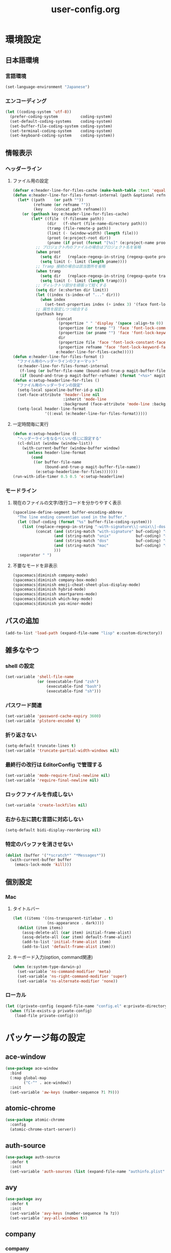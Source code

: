 #+TITLE: user-config.org
#+STARTUP: overview

* 環境設定
** 日本語環境
*** 言語環境
    #+begin_src emacs-lisp
    (set-language-environment "Japanese")
    #+end_src
*** エンコーディング
    #+begin_src emacs-lisp
    (let ((coding-system 'utf-8))
      (prefer-coding-system          coding-system)
      (set-default-coding-systems    coding-system)
      (set-buffer-file-coding-system coding-system)
      (set-terminal-coding-system    coding-system)
      (set-keyboard-coding-system    coding-system))
    #+end_src
** 情報表示
*** ヘッダーライン
**** ファイル用の設定
     #+begin_src emacs-lisp
     (defvar e:header-line-for-files-cache (make-hash-table :test 'equal))
     (defun e:header-line-for-files-format-internal (path &optional refname)
       (let* ((path    (or path ""))
              (refname (or refname ""))
              (key     (concat path refname)))
         (or (gethash key e:header-line-for-files-cache)
             (let* ((file  (f-filename path))
                    (dir   (f-short (file-name-directory path)))
                    (tramp (file-remote-p path))
                    (limit (- (window-width) (length file)))
                    (proot (e:project-root dir))
                    (pname (if proot (format "[%s]" (e:project-name proot)))))
               ;; プロジェクト内のファイルの場合はプロジェクト名を省略
               (when proot
                 (setq dir   (replace-regexp-in-string (regexp-quote proot) "" dir))
                 (setq limit (- limit (length pname))))
               ;; Tramp 接続の場合は該当箇所を省略
               (when tramp
                 (setq dir   (replace-regexp-in-string (regexp-quote tramp) "" dir))
                 (setq limit (- limit (length tramp))))
               ;; ディレクトリ部分を頑張って短くする
               (setq dir (e:shorten dir limit))
               (let ((index (s-index-of "..." dir)))
                 (when index
                   (set-text-properties index (+ index 3) '(face font-lock-comment-face) dir)))
               ;; 属性を設定しつつ結合する
               (puthash key
                        (concat
                         (propertize " " 'display '(space :align-to 0))
                         (propertize (or tramp "") 'face 'font-lock-comment-face)
                         (propertize (or pname "") 'face 'font-lock-keyword-face)
                         dir
                         (propertize file 'face 'font-lock-constant-face)
                         (propertize refname 'face 'font-lock-keyword-face))
                        e:header-line-for-files-cache)))))
     (defun e:header-line-for-files-format ()
       "ファイル用のヘッダーラインのフォーマット"
       (e:header-line-for-files-format-internal
        (f-long (or buffer-file-name (bound-and-true-p magit-buffer-file-name)))
        (if (bound-and-true-p magit-buffer-refname) (format "<%s>" magit-buffer-refname))))
     (defun e:setup-headerline-for-files ()
       "ファイル用のヘッダーラインの設定"
       (setq-local spaceline-buffer-id-p nil)
       (set-face-attribute 'header-line nil
                           :inherit 'mode-line
                           :background (face-attribute 'mode-line :background))
       (setq-local header-line-format
                   '((:eval (e:header-line-for-files-format)))))
     #+end_src
**** 一定時間毎に実行
     #+begin_src emacs-lisp
     (defun e:setup-headerline ()
       "ヘッダーラインをなるべくいい感じに設定する"
       (cl-dolist (window (window-list))
         (with-current-buffer (window-buffer window)
           (unless header-line-format
             (cond
              ((or buffer-file-name
                   (bound-and-true-p magit-buffer-file-name))
               (e:setup-headerline-for-files)))))))
     (run-with-idle-timer 0.5 0.5 'e:setup-headerline)
     #+end_src
*** モードライン
**** 現在のファイルの文字/改行コードを分かりやすく表示
     #+begin_src emacs-lisp
     (spaceline-define-segment buffer-encoding-abbrev
       "The line ending convention used in the buffer."
       (let ((buf-coding (format "%s" buffer-file-coding-system)))
         (list (replace-regexp-in-string "-with-signature\\|-unix\\|-dos\\|-mac" "" buf-coding)
               (concat (and (string-match "with-signature" buf-coding) "ⓑ")
                       (and (string-match "unix"           buf-coding) "ⓤ")
                       (and (string-match "dos"            buf-coding) "ⓓ")
                       (and (string-match "mac"            buf-coding) "ⓜ")
                       )))
       :separator " ")
     #+end_src
**** 不要なモードを非表示
     #+begin_src emacs-lisp
     (spacemacs|diminish company-mode)
     (spacemacs|diminish company-box-mode)
     (spacemacs|diminish emoji-cheat-sheet-plus-display-mode)
     (spacemacs|diminish hybrid-mode)
     (spacemacs|diminish smartparens-mode)
     (spacemacs|diminish which-key-mode)
     (spacemacs|diminish yas-minor-mode)
     #+end_src
** パスの追加
   #+begin_src emacs-lisp
   (add-to-list 'load-path (expand-file-name "lisp" e:custom-directory))
   #+end_src
** 雑多なやつ
*** shell の設定
    #+begin_src emacs-lisp
    (set-variable 'shell-file-name
                  (or (executable-find "zsh")
                      (executable-find "bash")
                      (executable-find "sh")))
    #+end_src
*** パスワード関連
    #+begin_src emacs-lisp
    (set-variable 'password-cache-expiry 3600)
    (set-variable 'plstore-encoded t)
    #+end_src
*** 折り返さない
    #+begin_src emacs-lisp
    (setq-default truncate-lines t)
    (set-variable 'truncate-partial-width-windows nil)
    #+end_src
*** 最終行の改行は EditorConfig で管理する
    #+begin_src emacs-lisp
    (set-variable 'mode-require-final-newline nil)
    (set-variable 'require-final-newline nil)
    #+end_src
*** ロックファイルを作成しない
    #+begin_src emacs-lisp
    (set-variable 'create-lockfiles nil)
    #+end_src
*** 右から左に読む言語に対応しない
    #+begin_src emacs-lisp
    (setq-default bidi-display-reordering nil)
    #+end_src
*** 特定のバッファを消させない
    #+begin_src emacs-lisp
    (dolist (buffer '("*scratch*" "*Messages*"))
      (with-current-buffer buffer
        (emacs-lock-mode 'kill)))
    #+end_src
** 個別設定
*** Mac
**** タイトルバー
     #+begin_src emacs-lisp
     (let ((items '((ns-transparent-titlebar . t)
                    (ns-appearance . dark))))
       (dolist (item items)
         (assq-delete-all (car item) initial-frame-alist)
         (assq-delete-all (car item) default-frame-alist)
         (add-to-list 'initial-frame-alist item)
         (add-to-list 'default-frame-alist item)))
     #+end_src
**** キーボード入力(option, command関連)
     #+begin_src emacs-lisp
     (when (e:system-type-darwin-p)
       (set-variable 'ns-command-modifier 'meta)
       (set-variable 'ns-right-command-modifier 'super)
       (set-variable 'ns-alternate-modifier 'none))
     #+end_src
*** ローカル
    #+begin_src emacs-lisp
    (let ((private-config (expand-file-name "config.el" e:private-directory)))
      (when (file-exists-p private-config)
        (load-file private-config)))
    #+end_src
* パッケージ毎の設定
** ace-window
   #+begin_src emacs-lisp
   (use-package ace-window
     :bind
     (:map global-map
           ("C-^" . ace-window))
     :init
     (set-variable 'aw-keys (number-sequence ?1 ?9)))
   #+end_src
** atomic-chrome
   #+begin_src emacs-lisp
   (use-package atomic-chrome
     :config
     (atomic-chrome-start-server))
   #+end_src
** auth-source
   #+begin_src emacs-lisp
   (use-package auth-source
     :defer t
     :init
     (set-variable 'auth-sources (list (expand-file-name "authinfo.plist" e:private-directory))))
   #+end_src
** avy
   #+begin_src emacs-lisp
   (use-package avy
     :defer t
     :init
     (set-variable 'avy-keys (number-sequence ?a ?z))
     (set-variable 'avy-all-windows t))
   #+end_src
** company
*** company
    #+begin_src emacs-lisp
    (use-package company
      :no-require
      :init
      (define-prefix-command 'e:complete-command)
      (evil-define-key 'hybrid global-map (kbd "<backtab>") #'e:complete-command)
      (bind-keys
       :map e:complete-command
       ("<backtab>" . ("Company" . company-complete))
       ("d" . ("Dabbrev" . company-dabbrev))
       ("f" . ("Files" . company-files))
       ("t" . ("TabNine" . company-tabnine))))
    #+end_src
*** company-box
    #+begin_src emacs-lisp
    (use-package company-box
      :hook (company-mode . company-box-mode)
      :init
      (set-variable 'company-box-enable-icon nil))
    #+end_src
*** company-tabnine
    #+begin_src emacs-lisp
    (use-package company-tabnine
      :commands (company-tabnine)
      :init
      (set-variable 'company-tabnine-binaries-folder (expand-file-name "tabnine" e:private-directory)))
    #+end_src
** codic
   #+begin_src emacs-lisp
   (use-package codic
     :defer t
     :config
     (set-variable 'codic-api-token (e:auth-source-get 'api-token :app "codic")))
   #+end_src
** display-line-numbers
   #+begin_src emacs-lisp
   (use-package display-line-numbers
     :hook ((find-file . e:display-line-numbers-mode-on)
            (prog-mode . e:display-line-numbers-mode-on)
            (html-mode . e:display-line-numbers-mode-on))
     :init
     (setq-default display-line-numbers-width 4)
     :config
     (defun e:display-line-numbers-mode-on ()
       "`display-line-numbers-mode'を有効化."
       (interactive)
       (display-line-numbers-mode 1))
     (defun e:display-line-numbers-mode-off ()
       "`display-line-numbers-mode'を無効化."
       (interactive)
       (display-line-numbers-mode 0)))
   #+end_src
** elisp-demos
   #+begin_src emacs-lisp
   (use-package elisp-demos
     :defer t
     :init
     (advice-add 'describe-function-1 :after 'elisp-demos-advice-describe-function-1)
     (advice-add 'helpful-update :after 'elisp-demos-advice-helpful-update))
   #+end_src
** emmet-mode
   #+begin_src emacs-lisp
   (use-package emmet-mode
     :bind
     (:map emmet-mode-keymap
           ("<C-return>" . nil)
           ("C-c C-j" . emmet-expand-line)
           ("C-j" . nil)))
   #+end_src
** eshell
   #+begin_src emacs-lisp
   (use-package eshell
     :defer t
     :init
     (set-variable 'eshell-history-size 100000))
   #+end_src
** evil
*** evil
    #+begin_src emacs-lisp
    (use-package evil
      :defer t
      :init
      (set-variable 'evil-cross-lines t)
      (set-variable 'evil-move-cursor-back nil)
      :config
      ;; キーバインド
      (setq evil-disable-insert-state-bindings t)
      (bind-keys
       ;; モーションモード(motion -> normal -> visual)
       :map evil-motion-state-map
       ("C-^" . nil) ;; evil-buffer
       ;; 通常モード
       :map evil-normal-state-map
       ("<down>" . evil-next-visual-line)
       ("<up>" . evil-previous-visual-line)
       ("j" . evil-next-visual-line)
       ("k" . evil-previous-visual-line)
       ("gj" . evil-avy-goto-line-below)
       ("gk" . evil-avy-goto-line-above)
       ("s" . evil-avy-goto-char-timer)
       ;; ビジュアルモード
       :map evil-visual-state-map
       ;; 挿入モード
       :map evil-insert-state-map
       ;; オペレーターモード
       :map evil-operator-state-map
       ;; 置き換えモード
       :map evil-replace-state-map
       ;; Emacsモード
       :map evil-emacs-state-map)
      ;; normal-state に戻す設定を追加
      (defun e:evil-force-normal-state ()
        (cond
         ((eq evil-state 'visual)
          (evil-exit-visual-state))
         ((member evil-state '(insert hybrid))
          (evil-force-normal-state))))
      (defun e:advice:save-buffer:after (&rest args)
        (e:evil-force-normal-state))
      (defun e:advice:keyboard-quit:before (&rest args)
        (e:evil-force-normal-state))
      (advice-add 'save-buffer :after 'e:advice:save-buffer:after)
      (advice-add 'keyboard-quit :before 'e:advice:keyboard-quit:before))
    #+end_src
*** evil-easymotion
    #+begin_src emacs-lisp
    (use-package evil-easymotion
      :defer t
      :after (evil)
      :init
      (define-prefix-command 'e:evil-em-command)
      (bind-keys
       :map e:evil-em-command
       ("w"  . ("em/forward-word-begin" . evilem-motion-forward-word-begin))
       ("W"  . ("em/forward-WORD-begin" . evilem-motion-forward-WORD-begin))
       ("e"  . ("em/forward-word-end" . evilem-motion-forward-word-end))
       ("E"  . ("em/forward-WORD-end" . evilem-motion-forward-WORD-end))
       ("b"  . ("em/backward-word-begin" . evilem-motion-backward-word-begin))
       ("B"  . ("em/backward-WORD-begin" . evilem-motion-backward-WORD-begin))
       ("j"  . ("em/next-visual-line" . evilem-motion-next-visual-line))
       ("J"  . ("em/next-line" . evilem-motion-next-line))
       ("k"  . ("em/previous-visual-line" . evilem-motion-previous-visual-line))
       ("K"  . ("em/previous-line" . evilem-motion-previous-line))
       ("g"  . ("em/backward-word/WORD-end"))
       ("ge" . ("em/backward-word-end" . evilem-motion-backward-word-end))
       ("gE" . ("em/backward-WORD-end" . evilem-motion-backward-WORD-end))
       ("t"  . ("em/find-char-to" . evilem-motion-find-char-to))
       ("T"  . ("em/find-char-to-backward" . evilem-motion-find-char-to-backward))
       ("f"  . ("em/find-char" . evilem-motion-find-char))
       ("F"  . ("em/find-char-backward" . evilem-motion-find-char-backward))
       ("["  . ("em/backward-section"))
       ("[[" . ("em/backward-section-begin" . evilem-motion-backward-section-begin))
       ("[]" . ("em/backward-section-end" . evilem-motion-backward-section-end))
       ("]"  . ("em/forward-section"))
       ("]]" . ("em/forward-section-begin" . evilem-motion-forward-section-begin))
       ("][" . ("em/forward-section-end" . evilem-motion-forward-section-end))
       ("("  . ("em/backward-section-begin" . evilem-motion-backward-sentence-begin))
       (")"  . ("em/forward-section-begin" . evilem-motion-forward-sentence-begin))
       ("n"  . ("em/search-next" . evilem-motion-search-next))
       ("N"  . ("em/search-previous" . evilem-motion-search-previous))
       ("*"  . ("em/search-word-forward" . evilem-motion-search-word-forward))
       ("#"  . ("em/search-word-backward" . evilem-motion-search-word-backward))
       ("-"  . ("em/previous-line-first-non-blank" . evilem-motion-previous-line-first-non-blank))
       ("+"  . ("em/next-line-first-non-blank" . evilem-motion-next-line-first-non-blank)))
      (bind-key "S" 'e:evil-em-command evil-normal-state-map)
      (bind-key "x" 'e:evil-em-command evil-visual-state-map)
      (bind-key "x" 'e:evil-em-command evil-operator-state-map))
    #+end_src
*** evil-little-word
    #+begin_src emacs-lisp
    (use-package evil-little-word
      :after (evil)
      :catch
      (lambda (keyword error)
        (spacemacs-buffer/message "evil-little-word: %s" (error-message-string error))))
    #+end_src
*** evil-textobj-between
    #+begin_src emacs-lisp
    (use-package evil-textobj-between
      :after (evil))
    #+end_src
** eww
   #+begin_src emacs-lisp
   (use-package eww
     :no-require
     :after (:any eww shr)
     :config
     ;; 色の有効/無効を切替え
     (defvar e:eww-enable-colorize nil)
     (defun e:advice:eww-colorize-region:around (&rest args)
       (when e:eww-enable-colorize
         (apply (car args) (cdr args))))
     (defun e:eww-colorize-on ()
       (interactive)
       (setq-local e:eww-enable-colorize t)
       (eww-reload))
     (defun e:eww-colorize-off ()
       (interactive)
       (setq-local e:eww-enable-colorize nil)
       (eww-reload))
     (advice-add 'eww-colorize-region :around 'e:advice:eww-colorize-region:around)
     (advice-add 'shr-colorize-region :around 'e:advice:eww-colorize-region:around))
   #+end_src
** flycheck
   #+begin_src emacs-lisp
   (use-package flycheck
     :defer t
     :init
     (set-variable 'flycheck-idle-buffer-switch-delay 3.0)
     (set-variable 'flycheck-idle-change-delay 3.0))
   #+end_src
** git-gutter
*** git-gutter
    #+begin_src emacs-lisp
    (use-package git-gutter
      :defer t
      :config
      (dolist (face '(git-gutter:added
                      git-gutter:deleted
                      git-gutter:modified))
        (set-face-attribute face nil :background (face-attribute face :foreground))))
    #+end_src
*** git-gutter+
    #+begin_src emacs-lisp
    (use-package git-gutter+
      :defer t
      :config
      (dolist (face '(git-gutter+-added
                      git-gutter+-deleted
                      git-gutter+-modified))
        (set-face-attribute face nil :background (face-attribute face :foreground))))
    #+end_src
** google-translate
   #+begin_src emacs-lisp
   (use-package google-translate
     :defer t
     :init
     (set-variable 'google-translate-default-source-language nil)
     (set-variable 'google-translate-default-target-language "ja"))
   #+end_src
** helm
*** helm
    #+begin_src emacs-lisp
    (use-package helm
      :bind
      (:map global-map
            ([remap eval-expression] . helm-eval-expression))
      :init
      (set-variable 'helm-buffer-max-length nil))
    #+end_src
**** after: eldoc-eval
     #+begin_src emacs-lisp
     (use-package helm
       :after (eldoc-eval)
       :bind
       (:map eldoc-in-minibuffer-mode-map
             ([remap eldoc-eval-expression] . helm-eval-expression)))
     #+end_src
*** helm-fzf
    #+begin_src emacs-lisp
    (use-package helm-fzf
      :defer t
      :init
      (set-variable 'helm-fzf-args nil)
      (spacemacs/set-leader-keys
        "fz" 'helm-fzf
        "pz" 'helm-fzf-project-root))
    #+end_src
** helpful
   #+begin_src emacs-lisp
   (use-package helpful
     :defer t
     :init
     (spacemacs/declare-prefix "hdd" "helpful")
     (spacemacs/set-leader-keys
       "hddc" 'helpful-callable
       "hddd" 'helpful-at-point
       "hddf" 'helpful-function
       "hddi" 'helpful-command
       "hddk" 'helpful-key
       "hddm" 'helpful-macro
       "hdds" 'helpful-symbol
       "hddv" 'helpful-variable))
   #+end_src
** magit
*** magit
    #+begin_src emacs-lisp
    (use-package magit
      :defer t
      :init
      (set-variable 'magit-log-margin '(t "%Y-%m-%d %H:%M" magit-log-margin-width t 15))
      (set-variable 'magit-diff-refine-hunk 'all)
      (set-variable 'smerge-refine-ignore-whitespace nil)
      :config
      (magit-add-section-hook 'magit-status-sections-hook #'magit-insert-skip-worktree-files nil t)
      (when (executable-find "ghq")
        (let ((dirs (s-split "\n" (s-trim (shell-command-to-string "ghq list --full-path")))))
          (set-variable 'magit-repository-directories
                        (--map (cons it 0) dirs))))
      (evil-define-key 'normal magit-mode-map (kbd "<escape>") 'ignore))
    #+end_src
*** magit-todos
    #+begin_src emacs-lisp
    (use-package magit-todos
      :hook (magit-status-mode . e:magit-todos-mode-on)
      :init
      (put 'magit-todos-exclude-globs
           'safe-local-variable
           '(lambda (v)
              (and (listp v)
                   (--all? (stringp it) v))))
      :config
      (progn
        (defun e:advice:magit-todos--line-item:around (fn &rest args)
          (ignore-errors (apply fn args)))
        (advice-add 'magit-todos--line-item :around 'e:advice:magit-todos--line-item:around))
      (defun e:magit-todos-mode-on ()
        (let ((inhibit-message t))
          (magit-todos-mode 1))))
    #+end_src
** notmuch
   #+begin_src emacs-lisp
   (use-package notmuch
     :defer t
     :init
     (set-variable 'notmuch-archive-tags '("-inbox" "-unread"))
     (set-variable 'notmuch-column-control 1.0)
     (set-variable 'notmuch-hello-thousands-separator ",")
     (set-variable 'notmuch-search-oldest-first nil)
     (set-variable 'notmuch-show-empty-saved-searches t)
     (set-variable 'notmuch-show-logo nil)
     (set-variable 'notmuch-hello-hide-tags
                   '("encrypted" "drafts" "flagged" "inbox" "sent" "signed" "spam" "unread"))
     (set-variable 'notmuch-saved-searches
                   '((:name "受信トレイ" :query "tag:inbox"   :key "i")
                     (:name "未読　　　" :query "tag:unread"  :key "u")
                     (:name "スター付き" :query "tag:flagged" :key "f")
                     (:name "送信済み　" :query "tag:sent"    :key "t")
                     (:name "下書き　　" :query "tag:draft"   :key "d")
                     (:name "すべて　　" :query "*"           :key "a")
                     (:name "迷惑メール" :query "tag:spam"    :key "s")))
     (setenv "XAPIAN_CJK_NGRAM" "1"))
   #+end_src
** open-by-jetbrains-ide
   #+begin_src emacs-lisp
   (use-package open-by-jetbrains-ide
     :load-path "custom/lisp"
     :config
     (spacemacs/declare-prefix "aj" "jetbrains")
     (spacemacs/set-leader-keys
       "ajA" '("AppCode" . jetbrains/open-by-appcode)
       "ajC" '("CLion" . jetbrains/open-by-clion)
       "ajR" '("Rider" . jetbrains/open-by-rider)
       "ajc" '("PyCharm" . jetbrains/open-by-charm)
       "ajg" '("GoLand" . jetbrains/open-by-goland)
       "aji" '("IntelliJ IDEA" . jetbrains/open-by-idea)
       "ajj" '("Default" . jetbrains/open-by-ide)
       "ajm" '("RubyMine" . jetbrains/open-by-mine)
       "ajp" '("PhpStorm" . jetbrains/open-by-pstorm)
       "ajs" '("Android Studio" . jetbrains/open-by-studio)
       "ajw" '("WebStorm" . jetbrains/open-by-wstorm)
       ))
   #+end_src
** org
*** org
    #+begin_src emacs-lisp
    (use-package org
      :no-require
      :after (org)
      :init
      (set-variable 'org-directory (expand-file-name "org/" e:private-directory))
      (set-variable 'org-default-notes-file (expand-file-name "notes.org" org-directory))
      (set-variable 'org-agenda-files (directory-files-recursively org-directory org-agenda-file-regexp))
      (set-variable 'org-refile-targets '((org-agenda-files :maxlevel . 3)))
      (set-variable 'org-todo-keywords
                    '((sequence "TODO(t)" "STARTED(s)" "|" "DONE(d)")
                      (sequence "WAITING(w@)" "HOLD(h@)" "|" "CANCELLED(c@)")))
      (set-variable 'org-edit-src-content-indentation 0))
    #+end_src
*** ob-restclient
    #+begin_src emacs-lisp
    (use-package ob-restclient
      :defer t
      :after (org)
      :init
      (unless (--find (eq (car it) 'restclient) org-babel-load-languages)
        (org-babel-do-load-languages 'org-babel-load-languages
                                     (append org-babel-load-languages '((restclient . t))))))
    #+end_src
** persistent-scratch
   #+begin_src emacs-lisp
   (use-package persistent-scratch
     :init
     (set-variable 'persistent-scratch-save-file (expand-file-name "scratch" e:private-directory))
     :config
     (persistent-scratch-setup-default))
   #+end_src
** persp-mode
   #+begin_src emacs-lisp
   (use-package persp-mode
     :defer t
     :init
     (set-variable 'persp-kill-foreign-buffer-behaviour nil))
   #+end_src
** php-mode
   #+begin_src emacs-lisp
   (use-package php-mode
     :defer t
     :init
     (spacemacs|add-company-backends :modes php-mode))
   #+end_src
** prodigy
   #+begin_src emacs-lisp
   (use-package prodigy
     :commands (e:prodigy-start-service)
     :config
     (defun e:prodigy-start-service (name)
       (let ((service (prodigy-find-service name)))
         (when service
           (prodigy-start-service service)))))
   #+end_src
** ranger
   #+begin_src emacs-lisp
   (use-package ranger
     :config
     (progn ;; 非アクティブ状態のバッファを削除
       (defun e:ranger-kill-inactive-buffers ()
         (interactive)
         (let* ((frames (frame-list))
                (windows (-flatten (-map #'window-list frames)))
                (buffers (-map #'window-buffer windows)))
           (--each (--filter (member (e:major-mode it) '(ranger-mode))
                             (buffer-list))
             (unless (member it buffers)
               (kill-buffer it)))))
       (run-with-idle-timer 5.0 5.0 #'e:ranger-kill-inactive-buffers))
     (progn ;; ranger のヘッダーラインの表示を変更
       (defun e:advice:ranger--header-lhs:override (&rest args)
         "Setup header-line for ranger buffer."
         (e:header-line-for-files-format-internal
          (f-long (or (r--fget ranger-current-file) ""))))
       (advice-add 'ranger--header-lhs :override 'e:advice:ranger--header-lhs:override))
     (progn ;; 常に dired の代わりに ranger を使用する
       (defun e:advice:ranger-override-dired-mode-on:after (&rest args)
         (ranger-override-dired-mode 1))
       (advice-add 'ranger-mode :after 'e:advice:ranger-override-dired-mode-on:after)
       (ranger-override-dired-mode 1)))
   #+end_src
** recentf
   #+begin_src emacs-lisp
   (use-package recentf
     :defer t
     :init
     (set-variable 'recentf-max-menu-items 20)
     (set-variable 'recentf-max-saved-items 3000)
     (set-variable 'recentf-filename-handlers '(abbreviate-file-name))
     :config
     (progn
       (defun e:advice:recentf-save-list:before (&rest args)
         (setq recentf-list (-distinct (-map 'f-short recentf-list))))
       (advice-add 'recentf-save-list :before 'e:advice:recentf-save-list:before)))
   #+end_src
** skk
   #+begin_src emacs-lisp
   (use-package skk
     :hook ((evil-hybrid-state-entry . e:skk-mode)
            (evil-hybrid-state-exit  . skk-mode-exit))
     :bind
     (:map global-map
           ([remap toggle-input-method] . skk-mode)
           ("C-¥" . skk-mode))
     :init
     (set-variable 'default-input-method "japanese-skk")
     (progn
       (set-variable 'skk-user-directory (expand-file-name "ddskk" e:private-directory))
       (set-variable 'skk-large-jisyo (expand-file-name "dic-mirror/SKK-JISYO.L" e:external-directory)))
     (progn
       (set-variable 'skk-preload t)
       (set-variable 'skk-egg-like-newline t)
       (set-variable 'skk-share-private-jisyo t)
       (set-variable 'skk-show-annotation t)
       (set-variable 'skk-show-inline 'vertical)
       (set-variable 'skk-sticky-key ";")
       (set-variable 'skk-use-jisx0201-input-method t))
     (when (executable-find "google-ime-skk")
       (set-variable 'skk-server-prog (executable-find "google-ime-skk"))
       (set-variable 'skk-server-inhibit-startup-server t)
       (set-variable 'skk-server-host "127.0.0.1")
       (set-variable 'skk-server-portnum 55100))
     :config
     ;; skk の有効化で半角英数入力にする
     (defun e:skk-mode ()
       (interactive)
       (let ((skk-mode-hook (-union skk-mode-hook '(skk-latin-mode-on))))
         (skk-mode)))
     ;; skk-study を有効化
     (require 'skk-study nil t)
     ;; google-ime-skk を起動
     (when (and (executable-find "google-ime-skk")
                (require 'prodigy nil t))
       (prodigy-define-service
         :name "google-ime-skk"
         :command "google-ime-skk"
         :tags '(general)
         :kill-signal 'sigkill)
       (defun e:prodigy:google-ime-skk ()
         (interactive)
         (e:prodigy-start-service "google-ime-skk"))
       (e:prodigy:google-ime-skk)))
   #+end_src
** tramp
*** tramp
    #+begin_src emacs-lisp
    (use-package tramp
      :defer t
      :init
      (set-variable 'tramp-default-host "localhost"))
    #+end_src
*** tramp-sh
    #+begin_src emacs-lisp
    (use-package tramp-sh
      :after (tramp)
      :config
      ;; ssh/conf.d の内容を接続先に追加
      (let* ((files (--filter (not (file-directory-p it))
                              (-map 'abbreviate-file-name (directory-files "~/.ssh/conf.d/hosts" t))))
             (functions (--map (list 'tramp-parse-sconfig it) files)))
        (dolist (method '("ssh" "scp"))
          (let ((functions (append (tramp-get-completion-function method) functions)))
            (tramp-set-completion-function method functions)))))
    #+end_src
*** helm-tramp
    #+begin_src emacs-lisp
    (use-package helm-tramp
      :defer t
      :config
      ;; ssh/conf.d の内容を接続先に追加
      (defun e:advice:helm-tramp--candidates:filter-return (result)
        (dolist (host (--filter (not (string-equal it tramp-default-host))
                                (-distinct (-flatten (-map 'eval (tramp-get-completion-function "ssh"))))))
          (push (format "/%s:%s:" tramp-default-method host) result)
          (push (format "/ssh:%s|sudo:%s:/" host host) result))
        (-distinct (reverse result)))
      (advice-add 'helm-tramp--candidates :filter-return 'e:advice:helm-tramp--candidates:filter-return))
    #+end_src
** transient
   #+begin_src emacs-lisp
   (use-package transient
     :no-require
     :init
     (set-variable 'transient-default-level 7))
   #+end_src
** url
*** url-cache
    #+begin_src emacs-lisp
    (use-package url-cache
      :defer t
      :init
      (set-variable 'url-cache-directory (expand-file-name "url/cache" spacemacs-cache-directory)))
    #+end_src
*** url-cookie
    #+begin_src emacs-lisp
    (use-package url-cookie
      :defer t
      :init
      (set-variable 'url-cookie-file (expand-file-name "url/cookies" spacemacs-cache-directory)))
    #+end_src
** visual-regexp
   #+begin_src emacs-lisp
     (use-package visual-regexp
       :bind
       (:map global-map
             ([remap query-replace] . vr/query-replace)))
   #+end_src
** whitespace
   #+begin_src emacs-lisp
   (use-package whitespace
     :hook ((find-file . e:whitespace-mode-on)
            (prog-mode . e:whitespace-mode-on))
     :init
     (set-variable 'whitespace-style
                   '(face
                     trailing
                     tabs
                     tab-mark
                     spaces
                     space-mark
                     newline
                     newline-mark))
     (set-variable 'whitespace-space-regexp "\\(\u3000+\\)")
     (set-variable 'whitespace-display-mappings
                   '((space-mark   ?\u3000 [?\u30ed])
                     (tab-mark     ?\t     [?\u00bb ?\t])
                     (newline-mark ?\n     [?\u0024 ?\n])))
     :config
     (set-face-attribute 'whitespace-trailing nil
                         :background "#800000")
     (set-face-attribute 'whitespace-tab nil
                         :foreground "#404040")
     (set-face-attribute 'whitespace-space nil
                         :foreground "#404040")
     (set-face-attribute 'whitespace-newline nil
                         :foreground "#404040")
     (defun e:whitespace-mode-on ()
       (interactive)
       (whitespace-mode 1)))
   #+end_src
* パッチ対応
  #+begin_src emacs-lisp
  (require 'pkg-info)
  #+end_src
** avy-migemo
   #+begin_src emacs-lisp
   (let ((version (pkg-info-format-version (pkg-info-package-version 'avy-migemo)))
         (target "20180716.1455"))
     (if (string-equal version target)
         (use-package avy-migemo
           :defer t
           :config
           (defun e:patch:avy--generic-jump:filter-args (args)
             (if (= (length args) 4)
                 args
               (e:remove-nth 2 args)))
           (advice-add 'avy--generic-jump :filter-args 'e:patch:avy--generic-jump:filter-args))
       (spacemacs-buffer/warning "`avy-migemo' was updated.")))
   #+end_src
** vagrant-tramp
   #+begin_src emacs-lisp
   (let ((version (pkg-info-format-version (pkg-info-package-version 'vagrant-tramp)))
         (target "20190125.1859"))
     (if (string-equal version target)
         (use-package vagrant-tramp
           :defer t
           :config
           (defun e:patch:vagrant-tramp--all-boxes:override (&rest args)
             "List of VMs per `vagrant global-status` as alists."
             (let* ((status-cmd "vagrant global-status --machine-readable")
                    (status-raw (shell-command-to-string status-cmd))
                    (status-lines (-drop 7 (split-string status-raw "\n")))
                    (status-data-raw (--map (mapconcat 'identity
                                                       (-drop 4 (split-string it ",")) ",")
                                            status-lines))
                    (status-data (--map (replace-regexp-in-string " " "" it) status-data-raw))
                    (status-groups (-butlast (-split-on "" status-data)))
                    (vm-attrs '(id name provider state dir)))
               (--map (-zip vm-attrs it) status-groups)))
           (advice-add 'vagrant-tramp--all-boxes :override 'e:patch:vagrant-tramp--all-boxes:override))
       (spacemacs-buffer/warning "`vagrant-tramp' was updated.")))
   #+end_src
